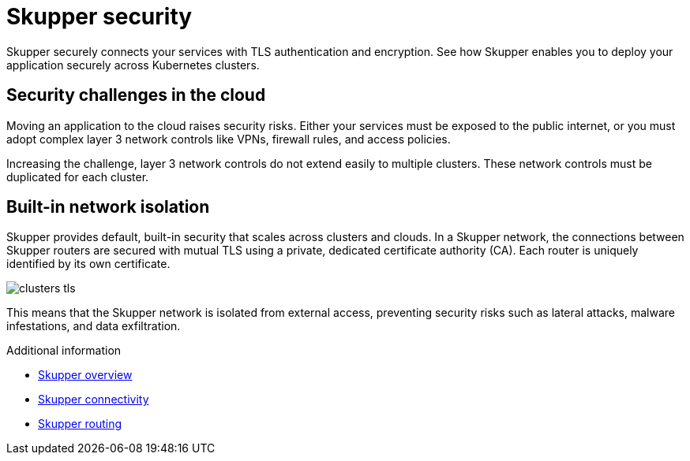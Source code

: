 //Category: skupper
// Type: assembly
[id="skupper-security"] 
= Skupper security

Skupper securely connects your services with TLS authentication and encryption.
See how Skupper enables you to deploy your application securely across Kubernetes clusters.

// Type: concept
[id="skupper-security-challenges"] 
== Security challenges in the cloud

Moving an application to the cloud raises security risks.
Either your services must be exposed to the public internet, or you must adopt complex layer 3 network controls like VPNs, firewall rules, and access policies.

Increasing the challenge, layer 3 network controls do not extend easily to multiple clusters.
These network controls must be duplicated for each cluster.

// Type: concept
[id="skupper-network-isolation"] 
== Built-in network isolation

Skupper provides default, built-in security that scales across clusters and clouds.
In a Skupper network, the connections between Skupper routers are secured with mutual TLS using a private, dedicated certificate authority (CA).
Each router is uniquely identified by its own certificate.

image::_images/clusters-tls.svg[]

This means that the Skupper network is isolated from external access, preventing security risks such as lateral attacks, malware infestations, and data exfiltration.

.Additional information

* link:overview.html[Skupper overview]
* link:connectivity.html[Skupper connectivity]
* link:routing.html[Skupper routing]
